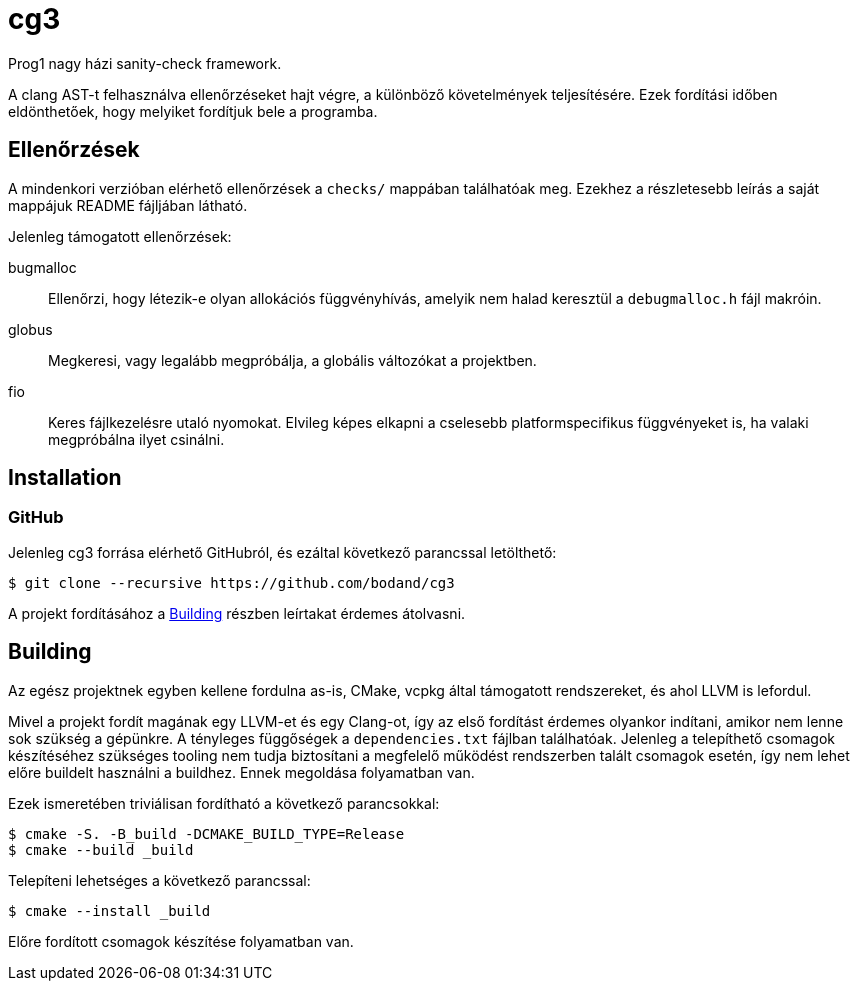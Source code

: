= cg3

Prog1 nagy házi sanity-check framework.

A clang AST-t felhasználva ellenőrzéseket hajt végre, a különböző követelmények teljesítésére.
Ezek fordítási időben eldönthetőek, hogy melyiket fordítjuk bele a programba.

== Ellenőrzések

A mindenkori verzióban elérhető ellenőrzések a `checks/` mappában találhatóak meg.
Ezekhez a részletesebb leírás a saját mappájuk README fájljában látható.

Jelenleg támogatott ellenőrzések:

bugmalloc::
Ellenőrzi, hogy létezik-e olyan allokációs függvényhívás, amelyik nem halad keresztül a `debugmalloc.h` fájl makróin.

globus::
Megkeresi, vagy legalább megpróbálja, a globális változókat a projektben.

fio::
Keres fájlkezelésre utaló nyomokat.
Elvileg képes elkapni a cselesebb platformspecifikus függvényeket is, ha valaki megpróbálna ilyet csinálni.

== Installation

=== GitHub

Jelenleg cg3 forrása elérhető GitHubról, és ezáltal következő parancssal letölthető:

[source,shell]
----
$ git clone --recursive https://github.com/bodand/cg3
----

A projekt fordításához a <<_building>> részben leírtakat érdemes átolvasni.

== Building

Az egész projektnek egyben kellene fordulna as-is, CMake, vcpkg által támogatott rendszereket, és ahol LLVM is lefordul.

Mivel a projekt fordít magának egy LLVM-et és egy Clang-ot, így az első fordítást érdemes olyankor indítani, amikor nem lenne sok szükség a gépünkre.
A tényleges függőségek a `dependencies.txt` fájlban találhatóak.
Jelenleg a telepíthető csomagok készítéséhez szükséges tooling nem tudja biztosítani a megfelelő működést rendszerben talált csomagok esetén, így nem lehet előre buildelt használni a buildhez.
Ennek megoldása folyamatban van.

Ezek ismeretében triviálisan fordítható a következő parancsokkal:

[source,shell]
----
$ cmake -S. -B_build -DCMAKE_BUILD_TYPE=Release
$ cmake --build _build
----

Telepíteni lehetséges a következő parancssal:

[source,shell]
----
$ cmake --install _build
----

Előre fordított csomagok készítése folyamatban van.

